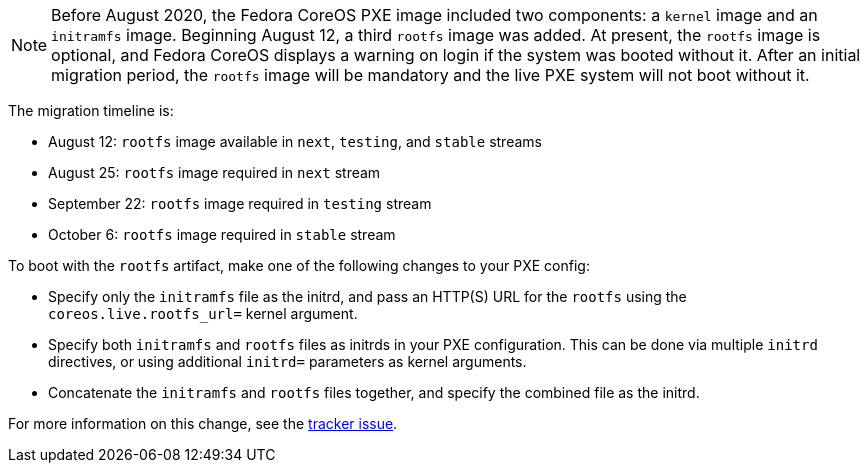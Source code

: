 :page-partial:

NOTE: Before August 2020, the Fedora CoreOS PXE image included two components: a `kernel` image and an `initramfs` image. Beginning August 12, a third `rootfs` image was added. At present, the `rootfs` image is optional, and Fedora CoreOS displays a warning on login if the system was booted without it. After an initial migration period, the `rootfs` image will be mandatory and the live PXE system will not boot without it.

The migration timeline is:

- August 12: `rootfs` image available in `next`, `testing`, and `stable` streams
- August 25: `rootfs` image required in `next` stream
- September 22: `rootfs` image required in `testing` stream
- October 6: `rootfs` image required in `stable` stream

To boot with the `rootfs` artifact, make one of the following changes to your PXE config:

- Specify only the `initramfs` file as the initrd, and pass an HTTP(S) URL for the `rootfs` using the `coreos.live.rootfs_url=` kernel argument.
- Specify both `initramfs` and `rootfs` files as initrds in your PXE configuration. This can be done via multiple `initrd` directives, or using additional `initrd=` parameters as kernel arguments.
- Concatenate the `initramfs` and `rootfs` files together, and specify the combined file as the initrd.

For more information on this change, see the https://github.com/coreos/fedora-coreos-tracker/issues/390[tracker issue].
